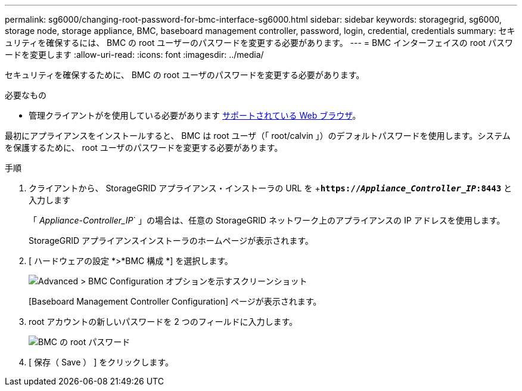 ---
permalink: sg6000/changing-root-password-for-bmc-interface-sg6000.html 
sidebar: sidebar 
keywords: storagegrid, sg6000, storage node, storage appliance, BMC, baseboard management controller, password, login, credential, credentials 
summary: セキュリティを確保するには、 BMC の root ユーザーのパスワードを変更する必要があります。 
---
= BMC インターフェイスの root パスワードを変更します
:allow-uri-read: 
:icons: font
:imagesdir: ../media/


[role="lead"]
セキュリティを確保するために、 BMC の root ユーザのパスワードを変更する必要があります。

.必要なもの
* 管理クライアントがを使用している必要があります xref:../admin/web-browser-requirements.adoc[サポートされている Web ブラウザ]。


最初にアプライアンスをインストールすると、 BMC は root ユーザ（「 root/calvin 」）のデフォルトパスワードを使用します。システムを保護するために、 root ユーザのパスワードを変更する必要があります。

.手順
. クライアントから、 StorageGRID アプライアンス・インストーラの URL を +`*https://_Appliance_Controller_IP_:8443*` と入力します
+
「 _Appliance-Controller_IP_` 」の場合は、任意の StorageGRID ネットワーク上のアプライアンスの IP アドレスを使用します。

+
StorageGRID アプライアンスインストーラのホームページが表示されます。

. [ ハードウェアの設定 *>*BMC 構成 *] を選択します。
+
image::../media/bmc_configuration_page.gif[Advanced > BMC Configuration オプションを示すスクリーンショット]

+
[Baseboard Management Controller Configuration] ページが表示されます。

. root アカウントの新しいパスワードを 2 つのフィールドに入力します。
+
image::../media/bmc_root_password.gif[BMC の root パスワード]

. [ 保存（ Save ） ] をクリックします。

